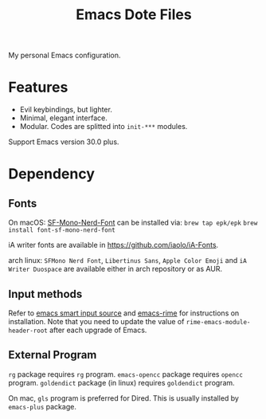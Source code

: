 #+title: Emacs Dote Files

My personal Emacs configuration.

* Features
- Evil keybindings, but lighter.
- Minimal, elegant interface. 
- Modular. Codes are splitted into ~init-***~ modules.

Support Emacs version 30.0 plus.
* Dependency
** Fonts
On macOS:
[[https://github.com/epk/SF-Mono-Nerd-Font][SF-Mono-Nerd-Font]] can be installed via:
~brew tap epk/epk~
~brew install font-sf-mono-nerd-font~

iA writer fonts are available in https://github.com/iaolo/iA-Fonts.

arch linux:
~SFMono Nerd Font~, ~Libertinus Sans~, ~Apple Color Emoji~ and ~iA Writer Duospace~ are available either in arch repository or as AUR.

** Input methods
Refer to [[https://github.com/laishulu/emacs-smart-input-source][emacs smart input source]] and [[https://github.com/DogLooksGood/emacs-rime][emacs-rime]] for instructions on installation.
Note that you need to update the value of ~rime-emacs-module-header-root~ after each upgrade of Emacs.

** External Program
~rg~ package requires ~rg~ program.
~emacs-opencc~ package requires ~opencc~ program.
~goldendict~ package (in linux) requires ~goldendict~ program.

On mac, ~gls~ program is preferred for Dired.
This is usually installed by ~emacs-plus~ package.
